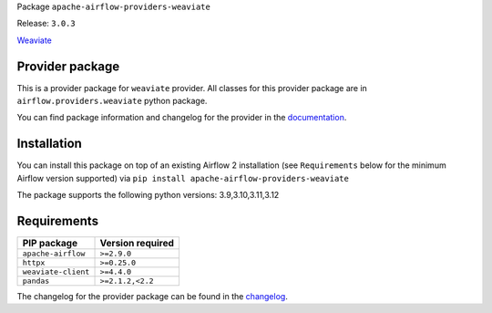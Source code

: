 
.. Licensed to the Apache Software Foundation (ASF) under one
   or more contributor license agreements.  See the NOTICE file
   distributed with this work for additional information
   regarding copyright ownership.  The ASF licenses this file
   to you under the Apache License, Version 2.0 (the
   "License"); you may not use this file except in compliance
   with the License.  You may obtain a copy of the License at

..   http://www.apache.org/licenses/LICENSE-2.0

.. Unless required by applicable law or agreed to in writing,
   software distributed under the License is distributed on an
   "AS IS" BASIS, WITHOUT WARRANTIES OR CONDITIONS OF ANY
   KIND, either express or implied.  See the License for the
   specific language governing permissions and limitations
   under the License.

.. NOTE! THIS FILE IS AUTOMATICALLY GENERATED AND WILL BE OVERWRITTEN!

.. IF YOU WANT TO MODIFY TEMPLATE FOR THIS FILE, YOU SHOULD MODIFY THE TEMPLATE
   ``PROVIDER_README_TEMPLATE.rst.jinja2`` IN the ``dev/breeze/src/airflow_breeze/templates`` DIRECTORY

Package ``apache-airflow-providers-weaviate``

Release: ``3.0.3``


`Weaviate <https://weaviate.io/developers/weaviate>`__


Provider package
----------------

This is a provider package for ``weaviate`` provider. All classes for this provider package
are in ``airflow.providers.weaviate`` python package.

You can find package information and changelog for the provider
in the `documentation <https://airflow.apache.org/docs/apache-airflow-providers-weaviate/3.0.3/>`_.

Installation
------------

You can install this package on top of an existing Airflow 2 installation (see ``Requirements`` below
for the minimum Airflow version supported) via
``pip install apache-airflow-providers-weaviate``

The package supports the following python versions: 3.9,3.10,3.11,3.12

Requirements
------------

===================  ==================
PIP package          Version required
===================  ==================
``apache-airflow``   ``>=2.9.0``
``httpx``            ``>=0.25.0``
``weaviate-client``  ``>=4.4.0``
``pandas``           ``>=2.1.2,<2.2``
===================  ==================

The changelog for the provider package can be found in the
`changelog <https://airflow.apache.org/docs/apache-airflow-providers-weaviate/3.0.3/changelog.html>`_.
